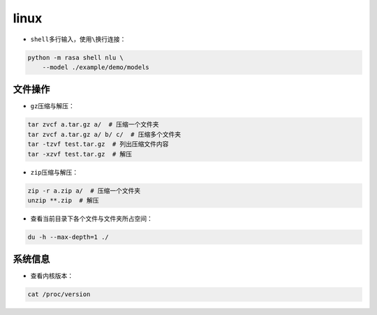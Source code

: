 .. _header-n0:

linux
=====

-  ``shell``\ 多行输入，使用\ ``\``\ 换行连接：

.. code:: shell

   python -m rasa shell nlu \
       --model ./example/demo/models

.. _header-n6:

文件操作
--------

-  ``gz``\ 压缩与解压：

.. code:: shell

   tar zvcf a.tar.gz a/  # 压缩一个文件夹
   tar zvcf a.tar.gz a/ b/ c/  # 压缩多个文件夹
   tar -tzvf test.tar.gz  # 列出压缩文件内容
   tar -xzvf test.tar.gz  # 解压

-  ``zip``\ 压缩与解压：

.. code:: shell

   zip -r a.zip a/  # 压缩一个文件夹
   unzip **.zip  # 解压

-  查看当前目录下各个文件与文件夹所占空间：

.. code:: shell

   du -h --max-depth=1 ./

.. _header-n19:

系统信息
--------

-  查看内核版本：

.. code:: shell

   cat /proc/version
